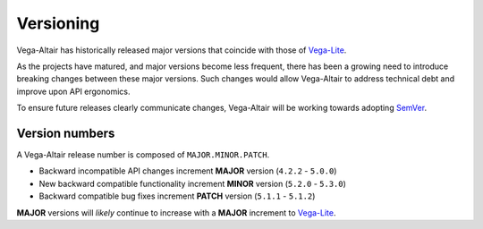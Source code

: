 Versioning
==========
Vega-Altair has historically released major versions that coincide with those of Vega-Lite_.

As the projects have matured, and major versions become less frequent, there has been a growing need to introduce breaking changes between these major versions.
Such changes would allow Vega-Altair to address technical debt and improve upon API ergonomics.

To ensure future releases clearly communicate changes, Vega-Altair will be working towards adopting SemVer_.

Version numbers
---------------

A Vega-Altair release number is composed of ``MAJOR.MINOR.PATCH``.

* Backward incompatible API changes increment **MAJOR** version (``4.2.2`` - ``5.0.0``)
* New backward compatible functionality increment **MINOR** version (``5.2.0`` - ``5.3.0``)
* Backward compatible bug fixes increment **PATCH** version (``5.1.1`` - ``5.1.2``)

**MAJOR** versions will *likely* continue to increase with a **MAJOR** increment to Vega-Lite_.

.. _Vega-Lite: https://github.com/vega/vega-lite
.. _SemVer: https://semver.org/